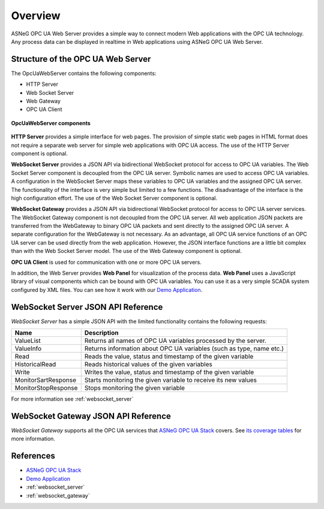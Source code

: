 Overview
====================

ASNeG OPC UA Web Server provides a simple way to connect modern Web applications with the
OPC UA technology. Any process data can be displayed in realtime in Web applications using ASNeG OPC UA Web Server. 

Structure of the OPC UA Web Server
-----------------------------------

The OpcUaWebServer contains the following components:

* HTTP Server
* Web Socket Server
* Web Gateway 
* OPC UA Client

.. figure:: opc_ua_web_server.png
   :scale: 100 %
   :alt: OpcUaWebServer Components
   :align: center

   **OpcUaWebServer components**

**HTTP Server** provides a simple interface for web pages. The provision of simple static web
pages in HTML format does not require a separate web server for simple web applications with
OPC UA access. The use of the HTTP Server component is optional.

**WebSocket Server** provides a JSON API via bidirectional WebSocket protocol for access to OPC UA variables.
The Web Socket Server component is decoupled from the OPC UA server. Symbolic names are used to
access OPC UA variables. A configuration in the WebSocket Server maps these variables to OPC UA
variables and the assigned OPC UA server. The functionality of the interface is very simple but
limited to a few functions. The disadvantage of the interface is the high configuration effort. 
The use of the Web Socket Server component is optional. 

**WebSocket Gateway** provides a JSON API via bidirectional WebSocket protocol for access to OPC UA server services.
The WebSocket Gateway component is not decoupled from the OPC UA server. All web application JSON 
packets are transferred from the WebGateway to binary OPC UA packets and sent directly to the assigned OPC UA server. 
A separate configuration for the WebGateway is not necessary. As an advantage,
all OPC UA service functions of an OPC UA server can be used directly from the web application. However,
the JSON interface functions are a little bit complex than with the Web Socket Server model. The use of the Web Gateway component is optional.   


**OPC UA Client** is used for communication with one or more OPC UA servers.

In addition, the Web Server provides **Web Panel** for visualization of the process data. **Web Panel** uses a JavaScript library of visual components which can be bound with OPC UA variables. You can use it as a very
simple SCADA system configured by XML files. You can see how it work with our `Demo Application`_.


WebSocket Server JSON API Reference
------------------------------------

*WebSocket Server* has a simple JSON API with the limited functionality contains the following requests:

+---------------------+---------------------------------------------------------------------+
| Name                | Description                                                         |
+=====================+=====================================================================+
| ValueList           | Returns all names of  OPC UA variables processed by the server.     |
+---------------------+---------------------------------------------------------------------+
| ValueInfo           | Returns information about OPC UA variables (such as type, name etc.)|
+---------------------+---------------------------------------------------------------------+
| Read                | Reads the value, status and timestamp of the given variable         |
+---------------------+---------------------------------------------------------------------+
| HistoricalRead      | Reads historical values of the given  variables                     |
+---------------------+---------------------------------------------------------------------+
| Write               | Writes the value, status and timestamp of the given variable        |
+---------------------+---------------------------------------------------------------------+
| MonitorSartResponse | Starts monitoring the given variable to receive its new values      |
+---------------------+---------------------------------------------------------------------+
| MonitorStopResponse | Stops monitoring the given variable                                 |
+---------------------+---------------------------------------------------------------------+

For more information see :ref:`websocket_server`

WebSocket Gateway JSON API Reference
------------------------------------

*WebSocket Gateway* supports all the OPC UA services that `ASNeG OPC UA Stack`_ covers.
See `its coverage tables <https://opcuastack.readthedocs.io/en/latest/1_getting_started/overview.html#opc-ua-specification-coverage>`_ 
for more information.


References
----------

* `ASNeG OPC UA Stack`_
* `Demo Application`_
* :ref:`websocket_server`
* :ref:`websocket_gateway`

.. _`ASNeG OPC UA Stack`: https://asneg.github.io/projects/opcuastack
.. _`Demo Application`: http://jenkins.asneg.de:8083

